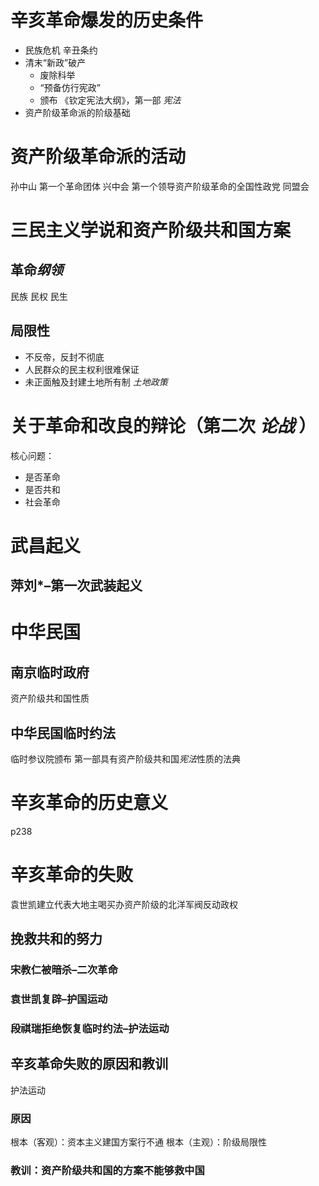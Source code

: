 * 辛亥革命爆发的历史条件
- 民族危机 辛丑条约
- 清末“新政”破产
  - 废除科举
  - “预备仿行宪政”
  - 颁布 《钦定宪法大纲》，第一部 [[宪法]]
- 资产阶级革命派的阶级基础
* 资产阶级革命派的活动
孙中山 第一个革命团体 兴中会
第一个领导资产阶级革命的全国性政党 同盟会
* 三民主义学说和资产阶级共和国方案
** 革命[[纲领]]
民族 民权 民生
** 局限性
- 不反帝，反封不彻底
- 人民群众的民主权利很难保证
- 未正面触及封建土地所有制 [[土地政策]]
* 关于革命和改良的辩论（第二次 [[论战]] ）
核心问题：
- 是否革命
- 是否共和
- 社会革命
* 武昌起义
** 萍刘*--第一次武装起义
* 中华民国
** 南京临时政府
资产阶级共和国性质
** 中华民国临时约法
临时参议院颁布
第一部具有资产阶级共和国[[宪法]]性质的法典
* 辛亥革命的历史意义
p238
* 辛亥革命的失败
袁世凯建立代表大地主喝买办资产阶级的北洋军阀反动政权
** 挽救共和的努力
*** 宋教仁被暗杀--二次革命
*** 袁世凯复辟--护国运动
*** 段祺瑞拒绝恢复临时约法--护法运动
** 辛亥革命失败的原因和教训
护法运动
*** 原因
根本（客观）：资本主义建国方案行不通
根本（主观）：阶级局限性
*** 教训：资产阶级共和国的方案不能够救中国
